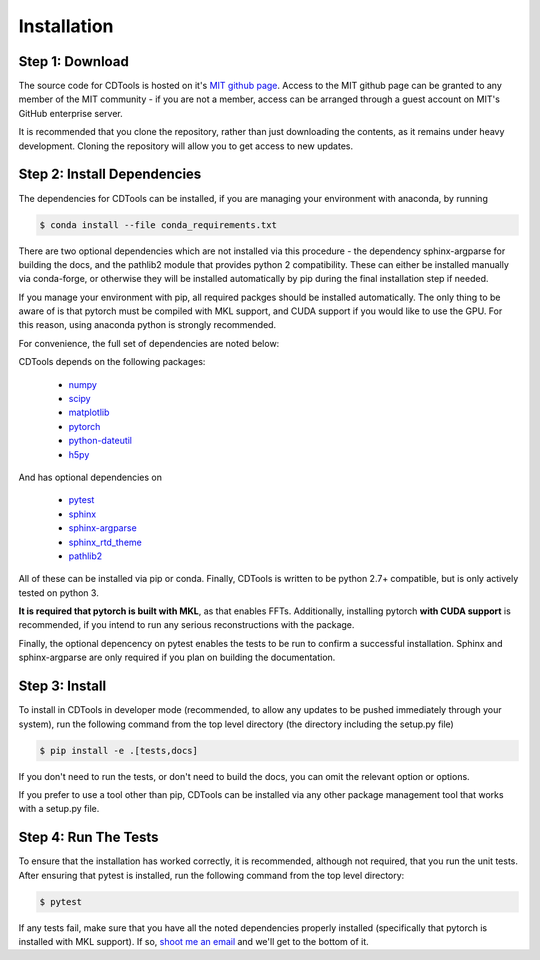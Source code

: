 Installation
============

Step 1: Download
----------------

The source code for CDTools is hosted on it's `MIT github page`_. Access to the MIT github page can be granted to any member of the MIT community - if you are not a member, access can be arranged through a guest account on MIT's GitHub enterprise server.

.. _`MIT github page`: https://github.mit.edu/Scattering/CDTools

It is recommended that you clone the repository, rather than just downloading the contents, as it remains under heavy development. Cloning the repository will allow you to get access to new updates.

Step 2: Install Dependencies
----------------------------

The dependencies for CDTools can be installed, if you are managing your environment with anaconda, by running

.. code:: bash
	  
   $ conda install --file conda_requirements.txt

There are two optional dependencies which are not installed via this procedure - the dependency sphinx-argparse for building the docs, and the pathlib2 module that provides python 2 compatibility. These can either be installed manually via conda-forge, or otherwise they will be installed automatically by pip during the final installation step if needed.

If you manage your environment with pip, all required packges should be installed automatically. The only thing to be aware of is that pytorch must be compiled with MKL support, and CUDA support if you would like to use the GPU. For this reason, using anaconda python is strongly recommended.

For convenience, the full set of dependencies are noted below:
   
CDTools depends on the following packages:

   * `numpy <http://www.numpy.org>`_
   * `scipy <http://www.scipy.org>`_
   * `matplotlib <https://matplotlib.org>`_
   * `pytorch <https://pytorch.org>`_
   * `python-dateutil <https://github.com/dateutil/dateutil/>`_
   * `h5py <https://www.h5py.org/>`_

And has optional dependencies on

   * `pytest <https://docs.pytest.org/>`_
   * `sphinx <https://www.sphinx-doc.org/>`_
   * `sphinx-argparse <https://sphinx-argparse.readthedocs.io>`_
   * `sphinx_rtd_theme <https://sphinx-rtd-theme.readthedocs.io/en/stable/>`_
   * `pathlib2 <https://pypi.org/project/pathlib2/>`_
     
All of these can be installed via pip or conda. Finally, CDTools is written to be python 2.7+ compatible, but is only actively tested on python 3.

**It is required that pytorch is built with MKL**, as that enables FFTs. Additionally, installing pytorch **with CUDA support** is recommended, if you intend to run any serious reconstructions with the package.

Finally, the optional depencency on pytest enables the tests to be run to confirm a successful installation. Sphinx and sphinx-argparse are only required if you plan on building the documentation.


Step 3: Install
---------------

To install in CDTools in developer mode (recommended, to allow any updates to be pushed immediately through your system), run the following command from the top level directory (the directory including the setup.py file)

.. code:: bash
	  
   $ pip install -e .[tests,docs]

If you don't need to run the tests, or don't need to build the docs, you can omit the relevant option or options.

If you prefer to use a tool other than pip, CDTools can be installed via any other package management tool that works with a setup.py file.

  
Step 4: Run The Tests
---------------------

To ensure that the installation has worked correctly, it is recommended, although not required, that you run the unit tests. After ensuring that pytest is installed, run the following command from the top level directory:

.. code:: bash

   $ pytest


If any tests fail, make sure that you have all the noted dependencies properly installed (specifically that pytorch is installed with MKL support). If so, `shoot me an email <alevitan@mit.edu>`_ and we'll get to the bottom of it.

